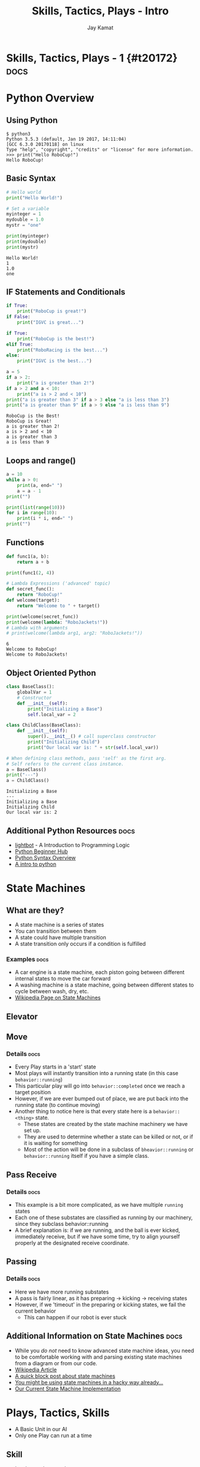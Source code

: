 #+TITLE: Skills, Tactics, Plays - Intro
#+AUTHOR: Jay Kamat
#+EMAIL: jaygkamat@gmail.com

# Export section for md
* Skills, Tactics, Plays - 1 {#t20172}                                 :docs:
* Python Overview
** Using Python
#+BEGIN_SRC shell
  $ python3
  Python 3.5.3 (default, Jan 19 2017, 14:11:04)
  [GCC 6.3.0 20170118] on linux
  Type "help", "copyright", "credits" or "license" for more information.
  >>> print("Hello RoboCup!")
  Hello RoboCup!
#+END_SRC
** Basic Syntax
#+BEGIN_SRC python :exports both :results output :cache yes
  # Hello world
  print("Hello World!")

  # Set a variable
  myinteger = 1
  mydouble = 1.0
  mystr = "one"

  print(myinteger)
  print(mydouble)
  print(mystr)
#+END_SRC

#+RESULTS[e489be2aa6424fd489bf44e6633bdeefe5bebcac]:
: Hello World!
: 1
: 1.0
: one
** IF Statements and Conditionals
#+BEGIN_SRC python :exports both :results output :cache yes
  if True:
      print("RoboCup is great!")
  if False:
      print("IGVC is great...")

  if True:
      print("RoboCup is the best!")
  elif True:
      print("RoboRacing is the best...")
  else:
      print("IGVC is the best...")

  a = 5
  if a > 2:
      print("a is greater than 2!")
  if a > 2 and a < 10:
      print("a is > 2 and < 10")
  print("a is greater than 3" if a > 3 else "a is less than 3")
  print("a is greater than 9" if a > 9 else "a is less than 9")
#+END_SRC

#+RESULTS[bd799ab625a59ed63cb49f882591e36520f1f803]:
: RoboCup is the Best!
: RoboCup is Great!
: a is greater than 2!
: a is > 2 and < 10
: a is greater than 3
: a is less than 9

** Loops and range()
#+BEGIN_SRC python :exports both :results output :cache yes
  a = 10
  while a > 0:
      print(a, end=" ")
      a = a - 1
  print("")

  print(list(range(10)))
  for i in range(10):
      print(i * i, end=" ")
  print("")
#+END_SRC
** Functions
#+BEGIN_SRC python :exports both :results output :cache yes
  def func1(a, b):
      return a + b

  print(func1(2, 4))

  # Lambda Expressions ('advanced' topic)
  def secret_func():
      return "RoboCup!"
  def welcome(target):
      return "Welcome to " + target()

  print(welcome(secret_func))
  print(welcome(lambda: "RoboJackets!"))
  # Lambda with arguments
  # print(welcome(lambda arg1, arg2: "RoboJackets!"))
#+END_SRC

#+RESULTS[a218e7c68935997484fc27aef176998c92a2de9a]:
: 6
: Welcome to RoboCup!
: Welcome to RoboJackets!

** Object Oriented Python
#+BEGIN_SRC python :exports both :results output :cache yes
  class BaseClass():
      globalVar = 1
      # Constructor
      def __init__(self):
          print("Initializing a Base")
          self.local_var = 2

  class ChildClass(BaseClass):
      def __init__(self):
          super().__init__() # call superclass constructor
          print("Initializing Child")
          print("Our local var is: " + str(self.local_var))

  # When defining class methods, pass 'self' as the first arg.
  # Self refers to the current class instance.
  a = BaseClass()
  print("---")
  a = ChildClass()
#+END_SRC

#+RESULTS[aa87c5fe22ac017cb1320e3c85d8277e6259e135]:
: Initializing a Base
: ---
: Initializing a Base
: Initializing Child
: Our local var is: 2

** Additional Python Resources                                         :docs:
- [[http://lightbot.com/hocflash.html][lightbot]] - A Introduction to Programming Logic
- [[https://wiki.python.org/moin/BeginnersGuide/NonProgrammers][Python Beginner Hub]]
- [[https://learnxinyminutes.com/docs/python/][Python Syntax Overview]]
- [[http://thepythonguru.com/][A intro to python]]

* State Machines

** What are they?
- A state machine is a series of states
- You can transition between them
- A state could have multiple transition
- A state transition only occurs if a condition is fulfilled
*** Examples                                                         :docs:
- A car engine is a state machine, each piston going between different internal states to move the car forward
- A washing machine is a state machine, going between different states to cycle between wash, dry, etc.
- [[https://en.wikipedia.org/wiki/Finite-state_machine][Wikipedia Page on State Machines]]

** Elevator
[[file:https://i.imgur.com/KPv5sSk.png]]

** Move
[[file:http://i.imgur.com/gmIcPGq.png]]
*** Details                                                          :docs:
- Every Play starts in a 'start' state
- Most plays will instantly transition into a running state (in this case ~behavior::running~)
- This particular play will go into ~behavior::completed~ once we reach a target position
- However, if we are ever bumped out of place, we are put back into the running state (to continue moving)
- Another thing to notice here is that every state here is a ~behavior::<thing>~ state.
  - These states are created by the state machine machinery we have set up.
  - They are used to determine whether a state can be killed or not, or if it is waiting for something
  - Most of the action will be done in a subclass of ~bheavior::running~ or ~behavior::running~ itself if you have a simple class.
** Pass Receive
[[file:http://i.imgur.com/HAhoMC1.png]]
*** Details                                                          :docs:
- This example is a bit more complicated, as we have multiple ~running~ states
- Each one of these substates are classified as running by our machinery, since they subclass behavior::running
- A brief explanation is: if we are running, and the ball is ever kicked, immediately receive, but if we have some time, try to align yourself properly at the designated receive coordinate.
** Passing
[[file:http://i.imgur.com/OhWnSwT.png]]
*** Details                                                          :docs:
- Here we have more running substates
- A pass is fairly linear, as it has preparing -> kicking -> receiving states
- However, if we 'timeout' in the preparing or kicking states, we fail the current behavior
  - This can happen if our robot is ever stuck
** Additional Information on State Machines                           :docs:
- While you /do not/ need to know advanced state machine ideas, you need to be comfortable working with and parsing existing state machines from a diagram or from our code.
- [[https://en.wikipedia.org/wiki/Finite-state_machine][Wikipedia Article]]
- [[http://blog.markshead.com/869/state-machines-computer-science/][A quick block post about state machines]]
- [[https://engineering.shopify.com/17488160-why-developers-should-be-force-fed-state-machines][You might be using state machines in a hacky way already...]]
- [[https://github.com/RoboJackets/robocup-software/blob/master/soccer/gameplay/fsm.py][Our Current State Machine Implementation]]
* Plays, Tactics, Skills
- A Basic Unit in our AI
- Only one Play can run at a time
** Skill
- Involves only /one/ robot
- Extremely basic building blocks
- Examples
  - Move
  - Kick
  - Face a direction
  - Capture the ball
- Located in =soccer/gameplay/skills/=
** Tactics
- Involves multiple robots
- Contains skills
- Can contain unique behavior (but usually not)
- Examples
  - Pass
  - Defend
  - Line Up
- Located in =soccer/gameplay/tactics/=
** Plays
- Only one can run
- Contains tactics
- Examples
  - Basic122 (basic offense)
  - Two side attack (basic offense)
  - Stopped Play
  - Line Up
  - Corner Kick
- Located in =soccer/gameplay/plays/*/=
*** Notes                                                            :docs:
- Only plays are actually runnable in our model
  - If you want to run a tactic, make a dummy play that runs that tactic on startup
- For now, we'll only look at plays to keep things simple (maybe we'll get more complex later)
* Basic Plays and State Machines
- Every Play is a State Machine as well!
- Plays use State Machines to tell them what to do
- This is a good thing, since we can have very complex behavior in a play
** Defining States
#+BEGIN_SRC python
  # First create a state Enum (An enum is just a group of names)
  class OurState(enum.Enum):
      start = 0
      processing = 1
      terminated = 2

  # Then, register your states in our state machine class
  # You must be in a play/tactic/skill for this to work
  self.add_state(PlayName.OurState.start,
                 # This is the superclass of our state. Most of the time,
                 # this is 'running' (see below)
                 behavior.Behavior.State.start)

  self.add_state(PlayName.OurState.processing,
                 behavior.Behavior.State.running)

  self.add_state(PlayName.OurState.terminated,
                 behavior.Behavior.State.completed)

#+END_SRC
** Defining Transitions
#+BEGIN_SRC python
  self.add_transition(
      # Start state for this transition
      behavior.Behavior.State.start,
      # End state for this transition
      PlayName.OurState.processing,
      # Condition for this transition (Replace 'True' with a conditional)
      lambda: True,
      # Documentation String
      'immediately')
#+END_SRC
** Defining Actions to Take In A State
#+BEGIN_SRC python
  # Assuming we have the PlayName.OurState.processing state

  # Action taken when entering this state
  def on_enter_processing(self):
      print("We have begun our processing")

  # Action taken every frame we are in the processing state
  def execute_processing(self):
      print("Processing is Ongoing")

  # Action taken when we exit the processing state
  def on_exit_processing(self):
      print("Processing is Completed!")
#+END_SRC
* Your Assignment
- Create a play that prints out which half of the field the ball is currently in
- EX: Print out "TopHalf" when in the top half of the field, and "BottomHalf" otherwise.
- Use state machines to print this out ONLY ON A TRANSITION. (Don't simply print out every frame)
- Extra Credit: Can you come up with another cool thing to do with state machines?
** Tips
- The field coordinates start at 0, 0; Which is our Goal.
- Field Size Docs: ([[http://bit.ly/2cLsUBL][http://bit.ly/2cLsUBL]])
- Ball Position Docs: ([[http://bit.ly/2damxXA][http://bit.ly/2damxXA]])
- Move the template starter from ~soccer/gameplay/plays/skel/which_half.py~ to ~soccer/gameplay/plays/testing~
- Start by just printing the Y coordinate of the ball and work up from there
** Useful Tools
#+BEGIN_SRC python
  # Gets the y position of the ball
  main.ball().pos.y
  # Gets the field length in meters
  constants.Field.Length
#+END_SRC
** Exercise Details                                                   :docs:
- [[https://github.com/RoboJackets/robocup-software/blob/master/soccer/gameplay/plays/skel/which_half.py][Link to Starter File]]
- Ask on [[https://github.com/RoboJackets/robocup-software/blob/master/soccer/gameplay/plays/skel/which_half.py][gitter]] for help and answers!
** Answers                                                            :docs:
- [[https://github.com/RoboJackets/robocup-software/blob/master/soccer/gameplay/plays/testing/which_half.py][Which Half Answers]]
